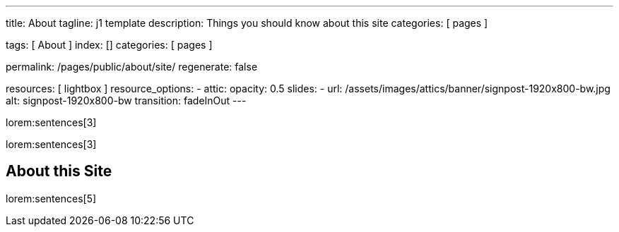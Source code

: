 ---
title:                                  About
tagline:                                j1 template
description:                            Things you should know about this site
categories:                             [ pages ]

tags:                                   [ About ]
index:                                  []
categories:                             [ pages ]

permalink:                              /pages/public/about/site/
regenerate:                             false

resources:                              [ lightbox ]
resource_options:
  - attic:
      opacity:                          0.5
      slides:
        - url:                          /assets/images/attics/banner/signpost-1920x800-bw.jpg
          alt:                          signpost-1920x800-bw
          transition:                   fadeInOut
---

lorem:sentences[3]

lorem:sentences[3]

== About this Site

lorem:sentences[5]

/////

== Content permissions

lorem:sentences[3]

lorem:sentences[5]

[cols="2,4,6", options="header", role="table-responsive"]
|===============================================================================
|Permission |Provider |Description

|`blocked`
|`j1`
|Permission are set to `blocked` if a visitor has *declined* or (currently) 
not *accepted* on *Cookies*. No content is accessible except on *whitelisted*
pages like the Home Page, About page or pages like Impress, Privacy or License.

|`public`
|`j1` \| provider for authentication
|Full access on all *public* pages 

|`protected`
|provider for authentication
|Full access on all *public* and *protected* pages 

|`private`
|provider for authentication
|Full access. Access grabted for all *public*, *protected* and *private* pages.

|===============================================================================

/////

